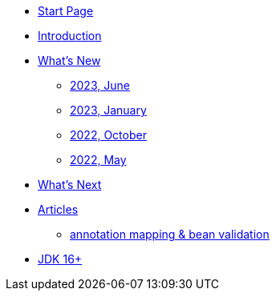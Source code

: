 * xref:home.adoc[Start Page]
* xref:index.adoc[Introduction]
* xref:new:index.adoc[What's New]
** xref:new:2023-02.adoc[2023, June]
** xref:new:2023-01.adoc[2023, January]
** xref:new:2022-10.adoc[2022, October]
** xref:new:2022-05.adoc[2022, May]
* xref:new:next.adoc[What's Next]
* xref:articles:index.adoc[Articles]
** xref:articles:annotation-mapping-1.adoc[annotation mapping & bean validation]
* xref:jdk.adoc[JDK 16+]
